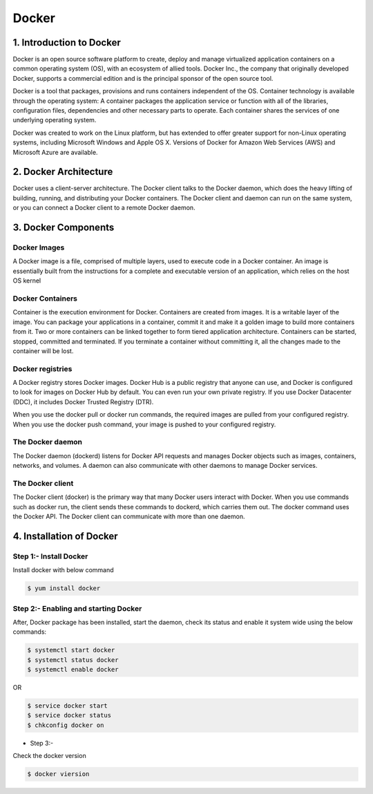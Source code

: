 ########
Docker
########

1. Introduction to Docker
---------------------------

Docker is an open source software platform to create, deploy and manage virtualized application containers on a common operating system
(OS), with an ecosystem of allied tools. Docker Inc., the company that originally developed Docker, supports a commercial edition and is 
the principal sponsor of the open source tool.

Docker is a tool that packages, provisions and runs containers independent of the OS. Container technology is available through the 
operating system: A container packages the application service or function with all of the libraries, configuration files, dependencies 
and other necessary parts to operate. Each container shares the services of one underlying operating system.

Docker was created to work on the Linux platform, but has extended to offer greater support for non-Linux operating systems, including 
Microsoft Windows and Apple OS X. Versions of Docker for Amazon Web Services (AWS) and Microsoft Azure are available.


2. Docker Architecture
-----------------------

Docker uses a client-server architecture. The Docker client talks to the Docker daemon, which does the heavy lifting of building, running,
and distributing your Docker containers. The Docker client and daemon can run on the same system, or you can connect a Docker client to 
a remote Docker daemon.

.. image:: architecture.PNG
   :width: 600px
   :height: 400px
   :alt: alternate text

3. Docker Components
---------------------

Docker Images
''''''''''''''

A Docker image is a file, comprised of multiple layers, used to execute code in a Docker container. An image is essentially built from the instructions for a complete and executable version of an application, which relies on the host OS kernel

Docker Containers
''''''''''''''''''

Container is the execution environment for Docker. Containers are created from images. It is a writable layer of the image. You can package your applications in a container, commit it and make it a golden image to build more containers from it. Two or more containers can be linked together to form tiered application architecture. Containers can be started, stopped, committed and terminated. If you terminate a container without committing it, all the changes made to the container will be lost.

Docker registries
''''''''''''''''''

A Docker registry stores Docker images. Docker Hub is a public registry that anyone can use, and Docker is configured to look for images on Docker Hub by default. You can even run your own private registry. If you use Docker Datacenter (DDC), it includes Docker Trusted Registry (DTR).

When you use the docker pull or docker run commands, the required images are pulled from your configured registry. When you use the docker push command, your image is pushed to your configured registry.

The Docker daemon
''''''''''''''''''

The Docker daemon (dockerd) listens for Docker API requests and manages Docker objects such as images, containers, networks, and volumes. A daemon can also communicate with other daemons to manage Docker services.

The Docker client
'''''''''''''''''''

The Docker client (docker) is the primary way that many Docker users interact with Docker. When you use commands such as docker run, the client sends these commands to dockerd, which carries them out. The docker command uses the Docker API. The Docker client can communicate with more than one daemon.

4. Installation of Docker 
--------------------------

Step 1:- Install Docker
'''''''''''''''''''''''

Install docker with below command

.. code-block:: bash

   $ yum install docker

.. image:: docker-install.PNG
   :width: 600px
   :height: 400px
   :alt: alternate text
   
Step 2:- Enabling and starting Docker
'''''''''''''''''''''''''''''''''''''''

After, Docker package has been installed, start the daemon, check its status and enable it system wide using the below commands:

.. code-block:: bash

   $ systemctl start docker 
   $ systemctl status docker
   $ systemctl enable docker
   
OR

.. code-block:: bash

  $ service docker start
  $ service docker status
  $ chkconfig docker on
  
.. image:: startdocker.PNG
   :width: 600px
   :height: 400px
   :alt: alternate text
   
- Step 3:- 

Check the docker version

.. code-block:: bash

   $ docker viersion
   
.. image:: dockerversion.PNG
   :width: 600px
   :height: 400px
   :alt: alternate text
   




